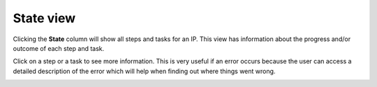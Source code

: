 .. _state-view:

State view
==========

Clicking the **State** column will show all steps and tasks for an IP. This view
has information about the progress and/or outcome of each step and task.

.. image:: images/list_view_state_column.png

.. image:: images/state_view.png

Click on a step or a task to see more information. This is very useful if an
error occurs because the user can access a detailed description of the error
which will help when finding out where things went wrong.

.. image:: images/step_report.png

.. image:: images/task_report.png
